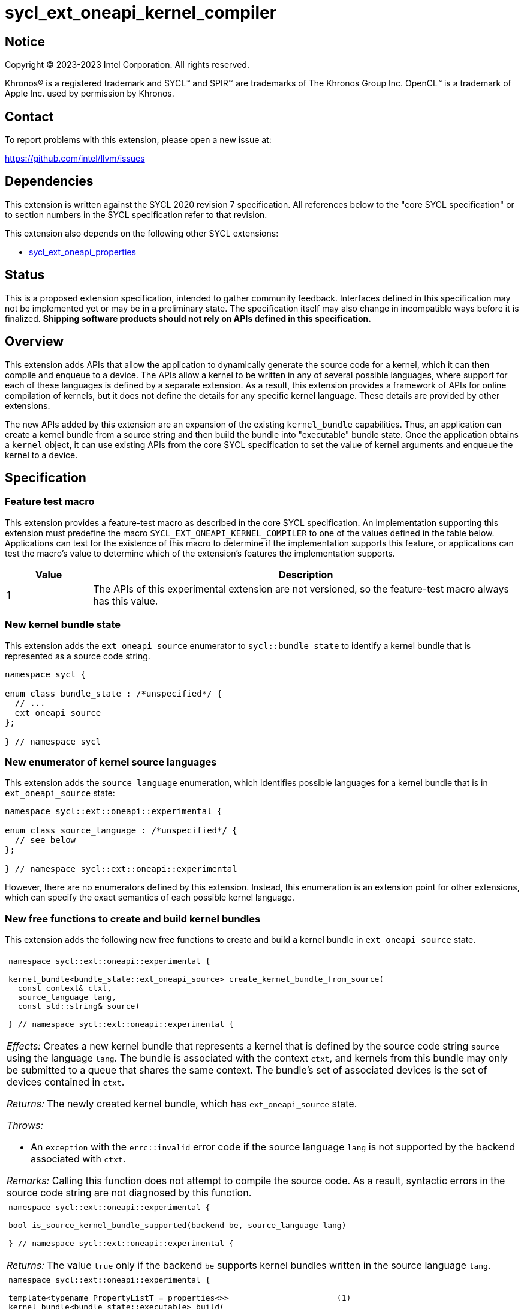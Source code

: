 = sycl_ext_oneapi_kernel_compiler

:source-highlighter: coderay
:coderay-linenums-mode: table

// This section needs to be after the document title.
:doctype: book
:toc2:
:toc: left
:encoding: utf-8
:lang: en
:dpcpp: pass:[DPC++]

// Set the default source code type in this document to C++,
// for syntax highlighting purposes.  This is needed because
// docbook uses c++ and html5 uses cpp.
:language: {basebackend@docbook:c++:cpp}


== Notice

[%hardbreaks]
Copyright (C) 2023-2023 Intel Corporation.  All rights reserved.

Khronos(R) is a registered trademark and SYCL(TM) and SPIR(TM) are trademarks
of The Khronos Group Inc.
OpenCL(TM) is a trademark of Apple Inc. used by permission by Khronos.


== Contact

To report problems with this extension, please open a new issue at:

https://github.com/intel/llvm/issues


== Dependencies

This extension is written against the SYCL 2020 revision 7 specification.
All references below to the "core SYCL specification" or to section numbers in
the SYCL specification refer to that revision.

This extension also depends on the following other SYCL extensions:

* link:../experimental/sycl_ext_oneapi_properties.asciidoc[
  sycl_ext_oneapi_properties]


== Status

This is a proposed extension specification, intended to gather community
feedback.
Interfaces defined in this specification may not be implemented yet or may be
in a preliminary state.
The specification itself may also change in incompatible ways before it is
finalized.
*Shipping software products should not rely on APIs defined in this
specification.*


== Overview

This extension adds APIs that allow the application to dynamically generate the
source code for a kernel, which it can then compile and enqueue to a device.
The APIs allow a kernel to be written in any of several possible languages,
where support for each of these languages is defined by a separate extension.
As a result, this extension provides a framework of APIs for online compilation
of kernels, but it does not define the details for any specific kernel language.
These details are provided by other extensions.

The new APIs added by this extension are an expansion of the existing
`kernel_bundle` capabilities.
Thus, an application can create a kernel bundle from a source string and then
build the bundle into "executable" bundle state.
Once the application obtains a `kernel` object, it can use existing APIs from
the core SYCL specification to set the value of kernel arguments and enqueue
the kernel to a device.


== Specification

=== Feature test macro

This extension provides a feature-test macro as described in the core SYCL
specification.
An implementation supporting this extension must predefine the macro
`SYCL_EXT_ONEAPI_KERNEL_COMPILER`
to one of the values defined in the table below.
Applications can test for the existence of this macro to determine if
the implementation supports this feature, or applications can test the macro's
value to determine which of the extension's features the implementation
supports.

[%header,cols="1,5"]
|===
|Value
|Description

|1
|The APIs of this experimental extension are not versioned, so the
 feature-test macro always has this value.
|===

=== New kernel bundle state

This extension adds the `ext_oneapi_source` enumerator to `sycl::bundle_state`
to identify a kernel bundle that is represented as a source code string.

```
namespace sycl {

enum class bundle_state : /*unspecified*/ {
  // ...
  ext_oneapi_source
};

} // namespace sycl
```

=== New enumerator of kernel source languages

This extension adds the `source_language` enumeration, which identifies
possible languages for a kernel bundle that is in `ext_oneapi_source` state:

```
namespace sycl::ext::oneapi::experimental {

enum class source_language : /*unspecified*/ {
  // see below
};

} // namespace sycl::ext::oneapi::experimental
```

However, there are no enumerators defined by this extension.
Instead, this enumeration is an extension point for other extensions, which can
specify the exact semantics of each possible kernel language.

=== New free functions to create and build kernel bundles

This extension adds the following new free functions to create and build a
kernel bundle in `ext_oneapi_source` state.

|====
a|
[frame=all,grid=none]
!====
a!
[source]
----
namespace sycl::ext::oneapi::experimental {

kernel_bundle<bundle_state::ext_oneapi_source> create_kernel_bundle_from_source(
  const context& ctxt,
  source_language lang,
  const std::string& source)

} // namespace sycl::ext::oneapi::experimental {
----
!====

_Effects:_ Creates a new kernel bundle that represents a kernel that is defined
by the source code string `source` using the language `lang`.
The bundle is associated with the context `ctxt`, and kernels from this bundle
may only be submitted to a queue that shares the same context.
The bundle's set of associated devices is the set of devices contained in
`ctxt`.

_Returns:_ The newly created kernel bundle, which has `ext_oneapi_source`
state.

_Throws:_

* An `exception` with the `errc::invalid` error code if the source language
  `lang` is not supported by the backend associated with `ctxt`.

_Remarks:_ Calling this function does not attempt to compile the source code.
As a result, syntactic errors in the source code string are not diagnosed by
this function.

a|
[frame=all,grid=none]
!====
a!
[source]
----
namespace sycl::ext::oneapi::experimental {

bool is_source_kernel_bundle_supported(backend be, source_language lang)

} // namespace sycl::ext::oneapi::experimental {
----
!====

_Returns:_ The value `true` only if the backend `be` supports kernel bundles
written in the source language `lang`.

a|
[frame=all,grid=none]
!====
a!
[source]
----
namespace sycl::ext::oneapi::experimental {

template<typename PropertyListT = properties<>>                       (1)
kernel_bundle<bundle_state::executable> build(
  const kernel_bundle<bundle_state::ext_oneapi_source>& sourceBundle,
  const std::vector<device> &devs,
  PropertyListT props = {})

template<typename PropertyListT = properties<>>                       (2)
kernel_bundle<bundle_state::executable> build(
  const kernel_bundle<bundle_state::ext_oneapi_source>& sourceBundle,
  PropertyListT props = {})

} // namespace sycl::ext::oneapi::experimental {
----
!====

Overload (1):

_Constraints:_ Available only when `PropertyListT` is an instance of
`sycl::ext::oneapi::experimental::properties` which contains no properties
other than those listed below in the section "New properties".

_Effects:_ The source code from `sourceBundle` is translated into one or more
device images of state `bundle_state::executable`, and a new kernel bundle is
created to contain these device images.
The new bundle represents all of the kernels in `sourceBundle` that are
compatible with at least one of the devices in `devs`.
Any remaining kernels (those that are not compatible with any of the devices in
`devs`) are not represented in the new kernel bundle.

The new bundle has the same associated context as `sourceBundle`, and the new
bundle's set of associated devices is `devs` (with duplicate devices removed).

_Returns:_ The newly created kernel bundle, which has `executable` state.

_Throws:_

* An `exception` with the `errc::invalid` error code if any of the devices in
  `devs` is not contained by the context associated with `sourceBundle`.

* An `exception` with the `errc::invalid` error code if `props` contains an
  `options` property that specifies an invalid option.

* An `exception` with the `errc::build` error code if the compilation or
  linking operations fail.
  In this case, the exception `what` string contains a description of the
  error.
  This string is intended for human consumption, and the format may not be
  stable across implementations of this extension.

Overload (2):

_Constraints:_ Same as overload (1).

_Effects:_ Equivalent to `build(sourceBundle, ctxt.get_devices(), props)`.
|====

=== New properties

This extension adds the following properties, which can be used in conjunction
with the `build` function that is defined above:

|====
a|
[frame=all,grid=none]
!====
a!
[source]
----
namespace sycl::ext::oneapi::experimental {

struct build_options {
  std::vector<std::string> opts;
  build_options(const std::string &opt);               (1)
  build_options(const std::vector<std::string> &opts);  (2)
};
using build_options_key = build_options;

template<>
struct is_property_key<build_options_key> : std::true_type {};

} // namespace sycl::ext::oneapi::experimental {
----
!====

This property provides build options that may affect the compilation or linking
of the kernel, where each build option is a string.
There are no standard build options that are common across all source
languages.
Instead, each source language specification defines its own set of build
options.

_Effects (1):_ Constructs a `build_options` property with a single build
option.

_Effects (2):_ Constructs a `build_options` property from a vector of build
options.

a|
[frame=all,grid=none]
!====
a!
[source]
----
namespace sycl::ext::oneapi::experimental {

struct build_log {
  std::string *log;
  build_log(std::string *log);  (1)
};
using build_log_key = build_log;

template<>
struct is_property_key<build_log_key> : std::true_type {};

} // namespace sycl::ext::oneapi::experimental {
----
!====

This property allows the caller to request a log to be created with additional
information about the compilation and linking operations.
Use of this property is not required in order to get information about a failed
build.
When a build fails, an `exception` is thrown and the exception's `what` string
provides a description of the error.

Instead, the `log` property provides information about a build operation that
succeeds.
This might include warning messages or other diagnostics.
Each source language specification can define specific information that is
provided in the log.
In general, the log information is intended for human consumption, and the
format may not be stable across implementations of this extension.

_Effects (1):_ Constructs a `log` property with a pointer to a `std::string`.
When the `build` function completes successfully, this string will contain the
log.

|====

=== New constraint for kernel bundle member functions

This extension adds the following constraint to some of the `kernel_bundle`
member functions from the core SYCL specification:

> _Constraints:_ This function is not available when `State` is
> `bundle_state::ext_oneapi_source`.

This new constraint applies to the following member functions:

* `empty`;
* All overloads and function templates of `has_kernel`;
* `get_kernel_ids`;
* `contains_specialization_constants`;
* `native_specialization_constant`;
* `has_specialization_constant`;
* `get_specialization_constant`;
* `begin`; and
* `end`.

As a result, the only `kernel_bundle` member functions from the core SYCL
specification that are available for bundles in `ext_oneapi_source` state are
`get_backend`, `get_context`, and `get_devices`.

=== Interaction with existing kernel bundle member functions

Kernels created from online compilation of source code do not have any
associated `kernel_id`.
Therefore, the function `kernel_bundle::get_kernel_ids` returns an empty vector
of `kernel_id` objects if the kernel bundle was created from a bundle of state
`bundle_state::ext_oneapi_source`.

Depending on the source language, the following kernel bundle functions may be
used to query for a kernel when the kernel bundle was created from a bundle of
state `bundle_state::ext_oneapi_source`.

```
template <typename KernelName>
bool has_kernel() const noexcept;

template <typename KernelName>
bool has_kernel(const device& dev) const noexcept;

template <typename KernelName>
kernel get_kernel() const;
```

The specification for each source language tells how these functions behave and
how the `KernelName` is interpreted.

=== New kernel bundle member functions

This extensions adds the following new `kernel_bundle` member functions:

```
namespace sycl {

template <bundle_state State>
class kernel_bundle {
  // ...

  // Available only if bundle_state is not bundle_state::ext_oneapi_source
  bool ext_oneapi_has_kernel(const std::string &name);

  // Available only if bundle_state is bundle_state::executable
  kernel ext_oneapi_get_kernel(const std::string &name);
};

} // namespace sycl
```

|====
a|
[frame=all,grid=none]
!====
a!
[source]
----
bool ext_oneapi_has_kernel(const std::string &name)
----
!====

_Constraints:_ This function is not available when `State` is
`bundle_state::ext_oneapi_source`.

_Returns:_ The value `true` only if the kernel bundle was created from a bundle
of state `bundle_state::ext_oneapi_source` and if it defines a kernel whose
name is `name`.
The extension specification for each source language tells how the `name`
string is correlated to kernels defined in that source language.

a|
[frame=all,grid=none]
!====
a!
[source]
----
kernel ext_oneapi_get_kernel(const std::string &name)
----
!====

_Constraints:_ This function is available only when `State` is
`bundle_state::executable`.

_Returns:_ A `kernel` object representing the kernel in this bundle whose name
is `name`.

_Throws:_

* An `exception` with the `errc::invalid` error code if
  `ext_oneapi_has_kernel(name)` returns `false`.
|====


== Example

The following example demonstrates how a SYCL application can define a kernel
as a string and then compile and launch it.

```
#include <sycl/sycl.hpp>
namespace syclex = sycl::ext::oneapi::experimental;

int main() {
  sycl::queue q;

  // The source code for one or more kernels, defined in one of
  // the supported source languages.
  std::string source = R"""(
    /* language specific kernel source code */
  )""";

  // Create a kernel bundle in "source" state.  The "some-language" is
  // a stand-in for the enumerator telling which source language is used.
  sycl::kernel_bundle<sycl::bundle_state::ext_oneapi_source> kb_src =
    syclex::create_kernel_bundle_from_source(
      q.get_context(),
      syclex::source_language::/*some-language*/,
      source);

  sycl::kernel_bundle<sycl::bundle_state::executable> kb_exe =
    syclex::build(kb_src);

  // Get the kernel via its name.  The "kernel-name" is a stand-in for the
  // actual kernel name in the source string.
  sycl::kernel k = kb_exe.ext_oneapi_get_kernel("kernel-name");

  q.submit([&](sycl::handler &cgh) {
    // Any arguments for the kernel must be set manually.
    cgh.set_args(/*...*/);

    // Launch the kernel according to its type.
    // This assumes a simple "range" kernel.
    cgh.parallel_for(sycl::range{1024}, k);
  });
}
```
